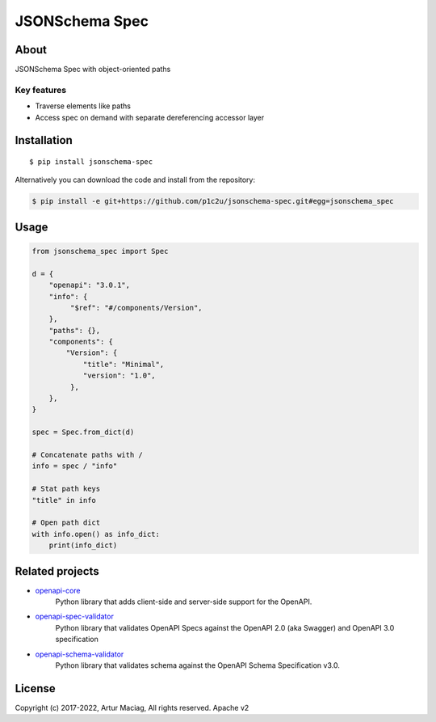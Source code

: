 ************
JSONSchema Spec
************

.. image:: https://img.shields.io/pypi/v/jsonschema-spec.svg
     :target: https://pypi.python.org/pypi/jsonschema-spec
.. image:: https://travis-ci.org/p1c2u/jsonschema-spec.svg?branch=master
     :target: https://travis-ci.org/p1c2u/jsonschema-spec
.. image:: https://img.shields.io/codecov/c/github/p1c2u/jsonschema-spec/master.svg?style=flat
     :target: https://codecov.io/github/p1c2u/jsonschema-spec?branch=master
.. image:: https://img.shields.io/pypi/pyversions/jsonschema-spec.svg
     :target: https://pypi.python.org/pypi/jsonschema-spec
.. image:: https://img.shields.io/pypi/format/jsonschema-spec.svg
     :target: https://pypi.python.org/pypi/jsonschema-spec
.. image:: https://img.shields.io/pypi/status/jsonschema-spec.svg
     :target: https://pypi.python.org/pypi/jsonschema-spec

About
#####

JSONSchema Spec with object-oriented paths

Key features
************

* Traverse elements like paths
* Access spec on demand with separate dereferencing accessor layer

Installation
############

::

    $ pip install jsonschema-spec

Alternatively you can download the code and install from the repository:

.. code-block:: bash

   $ pip install -e git+https://github.com/p1c2u/jsonschema-spec.git#egg=jsonschema_spec


Usage
#####

.. code-block:: python

   from jsonschema_spec import Spec
   
   d = {
       "openapi": "3.0.1",
       "info": {
            "$ref": "#/components/Version",
       },
       "paths": {},
       "components": {
           "Version": {
               "title": "Minimal",
               "version": "1.0",
            },
       },
   }
   
   spec = Spec.from_dict(d)
   
   # Concatenate paths with /
   info = spec / "info"
   
   # Stat path keys
   "title" in info
   
   # Open path dict
   with info.open() as info_dict:
       print(info_dict)


Related projects
################

* `openapi-core <https://github.com/p1c2u/openapi-core>`__
   Python library that adds client-side and server-side support for the OpenAPI.
* `openapi-spec-validator <https://github.com/p1c2u/openapi-spec-validator>`__
   Python library that validates OpenAPI Specs against the OpenAPI 2.0 (aka Swagger) and OpenAPI 3.0 specification
* `openapi-schema-validator <https://github.com/p1c2u/openapi-schema-validator>`__
   Python library that validates schema against the OpenAPI Schema Specification v3.0.

License
#######

Copyright (c) 2017-2022, Artur Maciag, All rights reserved. Apache v2
